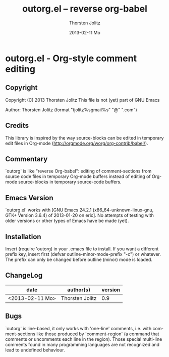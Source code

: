 #+TITLE:     outorg.el -- reverse org-babel
#+AUTHOR:    Thorsten Jolitz
#+EMAIL:     tjolitz <at> gmail <dot> com
#+DATE:      2013-02-11 Mo
#+DESCRIPTION:
#+KEYWORDS:
#+LANGUAGE:  en
#+OPTIONS:   H:3 num:nil toc:t \n:nil @:t ::t |:t ^:nil -:t f:t *:t <:nil
#+OPTIONS:   TeX:t LaTeX:t skip:nil d:nil todo:t pri:nil tags:not-in-toc
#+INFOJS_OPT: view:nil toc:nil ltoc:t mouse:underline buttons:0 path:http://orgmode.org/org-info.js
#+EXPORT_SELECT_TAGS: export
#+EXPORT_EXCLUDE_TAGS: noexport
#+LINK_UP:   
#+LINK_HOME: 
#+XSLT:


* outorg.el - Org-style comment editing
** Copyright

Copyright (C) 2013 Thorsten Jolitz
This file is not (yet) part of GNU Emacs

Author: Thorsten Jolitz  (format "tjolitz%sgmail%s" "@" ".com")

** Credits

This library is inspired by the way source-blocks can be edited in temporary
edit files in Org-mode (http://orgmode.org/worg/org-contrib/babel/).

** Commentary

`outorg' is like "reverse Org-babel": editing of comment-sections from source
code files in temporary Org-mode buffers instead of editing of Org-mode
source-blocks in temporary source-code buffers. 

** Emacs Version

`outorg.el' works with [GNU Emacs 24.2.1 (x86_64-unknown-linux-gnu, GTK+
Version 3.6.4) of 2013-01-20 on eric]. No attempts of testing with older
versions or other types of Emacs have be made (yet).

** Installation

Insert
(require 'outorg)
in your .emacs file to install.  If you want a different prefix
key, insert first
(defvar outline-minor-mode-prefix "\C-c")
or whatever.  The prefix can only be changed before outline (minor)
mode is loaded.

** ChangeLog

| date            | author(s)       | version |
|-----------------+-----------------+---------|
| <2013-02-11 Mo> | Thorsten Jolitz |     0.9 |

** Bugs

`outorg' is line-based, it only works with 'one-line' comments, i.e. with
comment-sections like those produced by `comment-region' (a command that
comments or uncomments each line in the region). Those special multi-line
comments found in many programming languages are not recognized and lead to
undefined behaviour.

